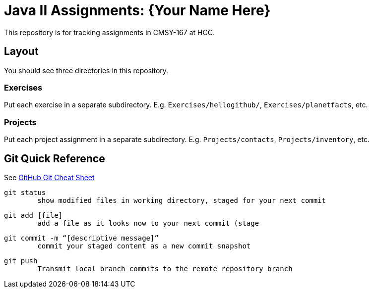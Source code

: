 = Java II Assignments: {Your Name Here}

This repository is for tracking assignments in CMSY-167 at HCC.

== Layout

You should see three directories in this repository.

=== Exercises

Put each exercise in a separate subdirectory. E.g. `Exercises/hellogithub/`, `Exercises/planetfacts`, etc.

=== Projects

Put each project assignment in a separate subdirectory. E.g. `Projects/contacts`, `Projects/inventory`, etc.

== Git Quick Reference

See https://education.github.com/git-cheat-sheet-education.pdf[GitHub Git Cheat Sheet]

----
git status 
	show modified files in working directory, staged for your next commit
----

----
git add [file]
	add a file as it looks now to your next commit (stage
----

----
git commit -m “[descriptive message]”
	commit your staged content as a new commit snapshot
----

----
git push
	Transmit local branch commits to the remote repository branch
----
